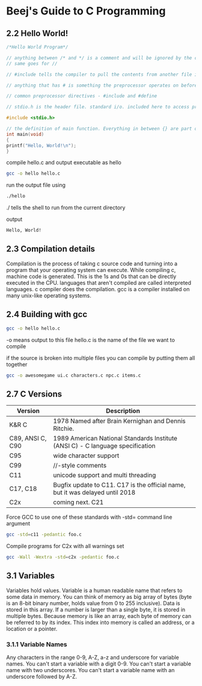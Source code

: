 * Beej's Guide to C Programming
** 2.2 Hello World!
#+begin_src C 
/*Hello World Program*/ 

// anything between /* and */ is a comment and will be ignored by the compiler
// same goes for //

// #include tells the compiler to pull the contents from another file into this file

// anything that has # is something the preprocessor operates on before the compilation happens

// common preprocessor directives - #include and #define

// stdio.h is the header file. standard i/o. included here to access printf() function

#include <stdio.h>

// the definition of main function. Everything in between {} are part of this main function.
int main(void)
{
printf("Hello, World!\n");
}
#+end_src

compile hello.c and output executable as hello
#+begin_src bash
gcc -o hello hello.c
#+end_src

run the output file using
#+begin_src bash
./hello
#+end_src
./ tells the shell to run from the current directory

output
#+begin_src bash
Hello, World!
#+end_src

** 2.3 Compilation details
Compilation is the process of taking c source code and turning into a program that your operating system can execute.
While compiling c, machine code is generated. This is the 1s and 0s that can be directly executed in the CPU.
languages that aren't compiled are called interpreted languages.
c compiler does the compilation.
gcc is a compiler installed on many unix-like operating systems.

** 2.4 Building with gcc
#+begin_src bash
gcc -o hello hello.c
#+end_src
-o means output to this file
hello.c is the name of the file we want to compile

if the source is broken into multiple files you can compile by putting them all together 
#+begin_src bash
gcc -o awesomegame ui.c characters.c npc.c items.c
#+end_src
** 2.7 C Versions

|Version | Description|
|--------|-------------|
| K&R C  | 1978 Named after Brain Kernighan and Dennis Ritchie.|
| C89, ANSI C, C90| 1989 American National Standards Institute (ANSI C) - C language specification|
|C95| wide character support|
|C99| //-style comments|
|C11| unicode support and multi threading|
|C17, C18| Bugfix update to C11. C17 is the official name, but it was delayed until 2018|
|C2x| coming next. C21|

Force GCC to use one of these standards with -std= command line argument
#+begin_src bash
gcc -std=c11 -pedantic foo.c
#+end_src

Compile programs for C2x with all warnings set
#+begin_src bash
gcc -Wall -Wextra -std=c2x -pedantic foo.c
#+end_src

** 3.1 Variables
Variables hold values. Variable is a human readable name that refers to some data in memory.
You can think of memory as big array of bytes (byte is an 8-bit binary number, holds value from 0 to 255 inclusive).
Data is stored in this array. If a number is larger than a single byte, it is stored in multiple bytes. 
Because memory is like an array, each byte of memory can be referred to by its index. 
This index into memory is called an address, or a location or a pointer.

*** 3.1.1 Variable Names
Any characters in the range 0-9, A-Z, a-z and underscore for variable names.
You can't start a variable with a digit 0-9.
You can't start a variable name with two underscores.
You can't start a variable name with an underscore followed by A-Z.
